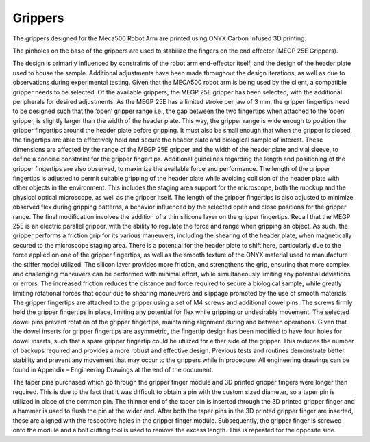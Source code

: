 Grippers
======================

The grippers designed for the Meca500 Robot Arm are printed using ONYX Carbon Infused 3D printing.

.. image:: user_guide/images/gripper vol 2.png
         :alt: Opening **navigate**.

The pinholes on the base of the grippers are used to stabilize the fingers on the end effector (MEGP 25E Grippers).

The design is primarily influenced by constraints of the robot arm end-effector itself, and the design of the header plate used to house the sample. Additional adjustments have been made throughout the design iterations, as well as due to observations during experimental testing.
Given that the MECA500 robot arm is being used by the client, a compatible gripper needs to be selected. Of the available grippers, the MEGP 25E gripper has been selected, with the additional peripherals for desired adjustments. As the MEGP 25E has a limited stroke per jaw of 3 mm, the gripper fingertips need to be designed such that the ‘open’ gripper range i.e., the gap between the two fingertips when attached to the ‘open’ gripper, is slightly larger than the width of the header plate. This way, the gripper range is wide enough to position the gripper fingertips around the header plate before gripping. It must also be small enough that when the gripper is closed, the fingertips are able to effectively hold and secure the header plate and biological sample of interest. These dimensions are affected by the range of the MEGP 25E gripper and the width of the header plate and vial sleeve, to define a concise constraint for the gripper fingertips.
Additional guidelines regarding the length and positioning of the gripper fingertips are also observed, to maximize the available force and performance. The length of the gripper fingertips is adjusted to permit suitable gripping of the header plate while avoiding collision of the header plate with other objects in the environment. This includes the staging area support for the microscope, both the mockup and the physical optical microscope, as well as the gripper itself. The length of the gripper fingertips is also adjusted to minimize observed flex during gripping patterns, a behavior influenced by the selected open and close positions for the gripper range.
The final modification involves the addition of a thin silicone layer on the gripper fingertips. Recall that the MEGP 25E is an electric parallel gripper, with the ability to regulate the force and range when gripping an object. As such, the gripper performs a friction grip for its various maneuvers, including the shearing of the header plate, when magnetically secured to the microscope staging area. There is a potential for the header plate to shift here, particularly due to the force applied on one of the gripper fingertips, as well as the smooth texture of the ONYX material used to manufacture the stiffer model utilized. The silicon layer provides more friction, and strengthens the grip, ensuring that more complex and challenging maneuvers can be performed with minimal effort, while simultaneously limiting any potential deviations or errors. The increased friction reduces the distance and force required to secure a biological sample, while greatly limiting rotational forces that occur due to shearing maneuvers and slippage promoted by the use of smooth materials.
The gripper fingertips are attached to the gripper using a set of M4 screws and additional dowel pins. The screws firmly hold the gripper fingertips in place, limiting any potential for flex while gripping or undesirable movement. The selected dowel pins prevent rotation of the gripper fingertips, maintaining alignment during and between operations. Given that the dowel inserts for gripper fingertips are asymmetric, the fingertip design has been modified to have four holes for dowel inserts, such that a spare gripper fingertip could be utilized for either side of the gripper. This reduces the number of backups required and provides a more robust and effective design. Previous tests and routines demonstrate better stability and prevent any movement that may occur to the grippers while in procedure. All engineering drawings can be found in Appendix – Engineering Drawings at the end of the document.

The taper pins purchased which go through the gripper finger module and 3D printed gripper fingers were longer than required. This is due to the fact that it was difficult to obtain a pin with the custom sized diameter, so a taper pin is utilized in place of the common pin. The thinner end of the taper pin is inserted through the 3D printed gripper finger and a hammer is used to flush the pin at the wider end. After both the taper pins in the 3D printed gripper finger are inserted, these are aligned with the respective holes in the gripper finger module. Subsequently, the gripper finger is screwed onto the module and a bolt cutting tool is used to remove the excess length. This is repeated for the opposite side.